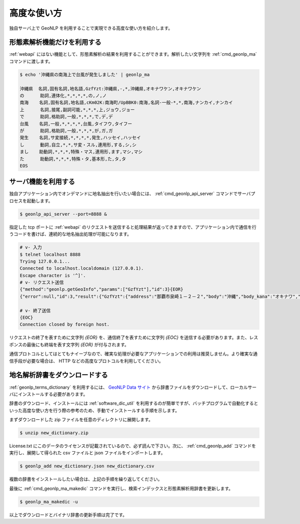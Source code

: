 .. _software_advanced:

====================================================
高度な使い方
====================================================

独自サーバ上で GeoNLP を利用することで実現できる高度な使い方を紹介します。

.. _quick_geonlp_ma:

形態素解析機能だけを利用する
----------------------------------------------------

:ref:`webapi` にはない機能として、形態素解析の結果を利用することができます。解析したい文字列を :ref:`cmd_geonlp_ma` コマンドに渡します。

.. sourcecode:: bash

  $ echo '沖縄県の南海上で台風が発生しました' | geonlp_ma

  沖縄県  名詞,固有名詞,地名語,GzfYzt:沖縄県,-,*,沖縄県,オキナワケン,オキナワケン
  の      助詞,連体化,*,*,*,*,の,ノ,ノ
  南海    名詞,固有名詞,地名語,cKm02K:南海町/UpBBK0:南海,名詞-一般-*,*,南海,ナンカイ,ナンカイ
  上      名詞,接尾,副詞可能,*,*,*,上,ジョウ,ジョー
  で      助詞,格助詞,一般,*,*,*,で,デ,デ
  台風    名詞,一般,*,*,*,*,台風,タイフウ,タイフー
  が      助詞,格助詞,一般,*,*,*,が,ガ,ガ
  発生    名詞,サ変接続,*,*,*,*,発生,ハッセイ,ハッセイ
  し      動詞,自立,*,*,サ変・スル,連用形,する,シ,シ
  まし    助動詞,*,*,*,特殊・マス,連用形,ます,マシ,マシ
  た      助動詞,*,*,*,特殊・タ,基本形,た,タ,タ
  EOS

.. _quick_geonlp_api_server:

サーバ機能を利用する
----------------------------------------------------

独自アプリケーション内でオンデマンドに地名抽出を行いたい場合には、 :ref:`cmd_geonlp_api_server` コマンドでサーバプロセスを起動します。

.. sourcecode:: bash

  $ geonlp_api_server --port=8888 &

指定した tcp ポートに :ref:`webapi` のリクエストを送信すると処理結果が返ってきますので、アプリケーション内で通信を行うコードを書けば、連続的な地名抽出処理が可能になります。

.. sourcecode:: bash

  # v- 入力
  $ telnet localhost 8888
  Trying 127.0.0.1...
  Connected to localhost.localdomain (127.0.0.1).
  Escape character is '^]'.
  # v- リクエスト送信
  {"method":"geonlp.getGeoInfo","params":["GzfYzt"],"id":3}{EOR}
  {"error":null,"id":3,"result":{"GzfYzt":{"address":"那覇市泉崎１－２－２","body":"沖縄","body_kana":"オキナワ","code":{"jisx0401":"47","lasdec":"470007"},"dictionary_id":28,"entry_id":"47","fullname":"沖縄県","geonlp_id":"GzfYzt","latitude":"26.2133","longitude":"127.67963","ne_class":"都道府県","phone":"098-866-2333","suffix":["県",""],"suffix_kana":["ケン",""]}}}{EOR}

  # v- 終了送信
  {EOC}
  Connection closed by foreign host.

リクエストの終了を表すために文字列 *{EOR}* を、通信終了を表すために文字列 *{EOC}* を送信する必要があります。また、レスポンスの最後にも終端を表す文字列 *{EOR}* が付与されます。

通信プロトコルとしてはとてもナイーブなので、確実な処理が必要なアプリケーションでの利用は推奨しません。より確実な通信手段が必要な場合は、 HTTP などの高度なプロトコルを利用してください。


.. _quick_import_data:

地名解析辞書をダウンロードする
----------------------------------------------------

:ref:`geonlp_terms_dictionary` を利用するには、 `GeoNLP Data サイト <https://geonlp.ex.nii.ac.jp/>`_ から辞書ファイルをダウンロードして、ローカルサーバにインストールする必要があります。

辞書のダウンロード、インストールには :ref:`software_dic_util` を利用するのが簡単ですが、バッチプログラムで自動化するといった高度な使い方を行う際の参考のため、手動でインストールする手順を示します。

まずダウンロードした zip ファイルを任意のディレクトリに展開します。

.. sourcecode:: text

  $ unzip new_dictionary.zip

License.txt にこのデータのライセンスが記載されているので、必ず読んで下さい。次に、 :ref:`cmd_geonlp_add` コマンドを実行し、展開して得られた csv ファイルと json ファイルをインポートします。

.. sourcecode:: text

  $ geonlp_add new_dictionary.json new_dictionary.csv

複数の辞書をインストールしたい場合は、上記の手順を繰り返してください。

最後に :ref:`cmd_geonlp_ma_makedic` コマンドを実行し、検索インデックスと形態素解析用辞書を更新します。

.. sourcecode:: text

  $ geonlp_ma_makedic -u

以上でダウンロードとバイナリ辞書の更新手順は完了です。
